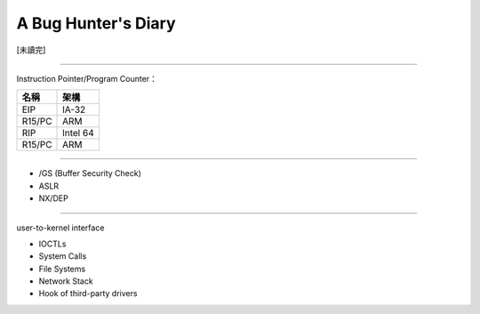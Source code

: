 ========================================
A Bug Hunter's Diary
========================================

[未讀完]

----

Instruction Pointer/Program Counter：

+--------+----------+
| 名稱   | 架構     |
+========+==========+
| EIP    | IA-32    |
+--------+----------+
| R15/PC | ARM      |
+--------+----------+
| RIP    | Intel 64 |
+--------+----------+
| R15/PC | ARM      |
+--------+----------+

----

* /GS (Buffer Security Check)
* ASLR
* NX/DEP

----

user-to-kernel interface

* IOCTLs
* System Calls
* File Systems
* Network Stack
* Hook of third-party drivers
